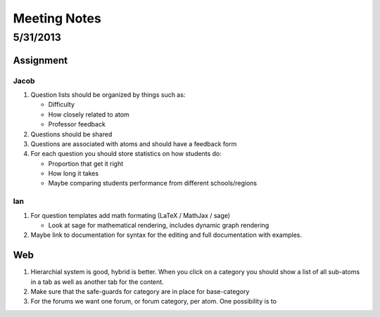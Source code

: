 .. _meeting_notes:

=============
Meeting Notes
=============

.. _meeting_notes_5_31_2013:

5/31/2013
=========

Assignment
----------

Jacob
~~~~~

1)	Question lists should be organized by things such as:
	
	*	Difficulty
	*	How closely related to atom
	*	Professor feedback
	
2)	Questions should be shared
	
3)	Questions are associated with atoms and should have a feedback form

4)	For each question you should store statistics on how students do:

	*	Proportion that get it right
	*	How long it takes
	*	Maybe comparing students performance from different schools/regions
	
Ian
~~~

1)	For question templates add math formating (LaTeX / MathJax / sage)
	
	*	Look at sage for mathematical rendering, includes dynamic graph rendering
	
2)	Maybe link to documentation for syntax for the editing and full documentation with examples.
	
Web
---

1)	Hierarchial system is good, hybrid is better.  When you click on a category you should show a list of all sub-atoms in a tab as well as another tab for the content.

2)	Make sure that the safe-guards for category are in place for base-category

3)	For the forums we want one forum, or forum category, per atom.  One possibility is to 